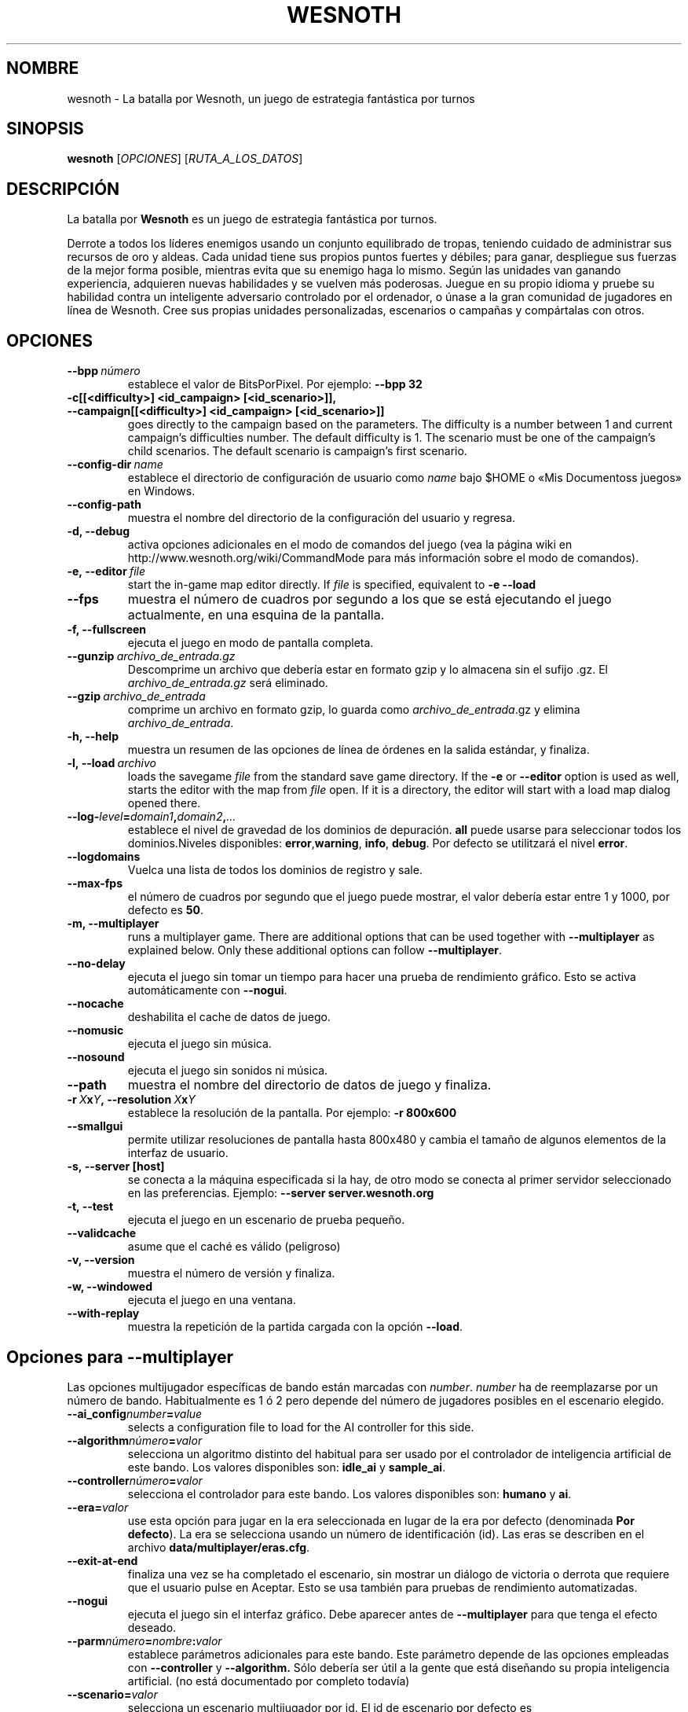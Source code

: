.\" This program is free software; you can redistribute it and/or modify
.\" it under the terms of the GNU General Public License as published by
.\" the Free Software Foundation; either version 2 of the License, or
.\" (at your option) any later version.
.\"
.\" This program is distributed in the hope that it will be useful,
.\" but WITHOUT ANY WARRANTY; without even the implied warranty of
.\" MERCHANTABILITY or FITNESS FOR A PARTICULAR PURPOSE.  See the
.\" GNU General Public License for more details.
.\"
.\" You should have received a copy of the GNU General Public License
.\" along with this program; if not, write to the Free Software
.\" Foundation, Inc., 51 Franklin Street, Fifth Floor, Boston, MA  02110-1301  USA
.\"
.
.\"*******************************************************************
.\"
.\" This file was generated with po4a. Translate the source file.
.\"
.\"*******************************************************************
.TH WESNOTH 6 2009 wesnoth "La batalla por Wesnoth"
.
.SH NOMBRE
wesnoth \- La batalla por Wesnoth, un juego de estrategia fantástica por
turnos
.
.SH SINOPSIS
.
\fBwesnoth\fP [\fIOPCIONES\fP] [\fIRUTA_A_LOS_DATOS\fP]
.
.SH DESCRIPCIÓN
.
La batalla por \fBWesnoth\fP es un juego de estrategia fantástica por turnos.

Derrote a todos los líderes enemigos usando un conjunto equilibrado de
tropas, teniendo cuidado de administrar sus recursos de oro y aldeas. Cada
unidad tiene sus propios puntos fuertes y débiles; para ganar, despliegue
sus fuerzas de la mejor forma posible, mientras evita que su enemigo haga lo
mismo. Según las unidades van ganando experiencia, adquieren nuevas
habilidades y se vuelven más poderosas. Juegue en su propio idioma y pruebe
su habilidad contra un inteligente adversario controlado por el ordenador, o
únase a la gran comunidad de jugadores en línea de Wesnoth. Cree sus propias
unidades personalizadas, escenarios o campañas y compártalas con otros.
.
.SH OPCIONES
.
.TP 
\fB\-\-bpp\fP\fI\ número\fP
establece el valor de BitsPorPixel. Por ejemplo: \fB\-\-bpp 32\fP
.TP 
\fB\-c[[<difficulty>] <id_campaign> [<id_scenario>]], \-\-campaign[[<difficulty>] <id_campaign> [<id_scenario>]]\fP
goes directly to the campaign based on the parameters.  The difficulty is a
number between 1 and current campaign's difficulties number.  The default
difficulty is 1.  The scenario must be one of the campaign's child
scenarios. The default scenario is campaign's first scenario.
.TP 
\fB\-\-config\-dir\fP\fI\ name\fP
establece el directorio de configuración de usuario como \fIname\fP bajo $HOME
o «Mis Documentos\Mis juegos» en Windows.
.TP 
\fB\-\-config\-path\fP
muestra el nombre del directorio de la configuración del usuario y regresa.
.TP 
\fB\-d, \-\-debug\fP
activa opciones adicionales en el modo de comandos del juego (vea la página
wiki en http://www.wesnoth.org/wiki/CommandMode para más información sobre
el modo de comandos).
.TP 
\fB\-e,\ \-\-editor\fP\fI\ file\fP
start the in\-game map editor directly. If \fIfile\fP is specified, equivalent
to \fB\-e \-\-load\fP
.TP 
\fB\-\-fps\fP
muestra el número de cuadros por segundo a los que se está ejecutando el
juego actualmente, en una esquina de la pantalla.
.TP 
\fB\-f, \-\-fullscreen\fP
ejecuta el juego en modo de pantalla completa.
.TP 
\fB\-\-gunzip\fP\fI\ archivo_de_entrada.gz\fP
Descomprime un archivo que debería estar en formato gzip y lo almacena sin
el sufijo .gz. El \fIarchivo_de_entrada.gz\fP será eliminado.
.TP 
\fB\-\-gzip\fP\fI\ archivo_de_entrada\fP
comprime un archivo en formato gzip, lo guarda como \fIarchivo_de_entrada\fP.gz
y elimina \fIarchivo_de_entrada\fP.
.TP 
\fB\-h, \-\-help\fP
muestra un resumen de las opciones de línea de órdenes en la salida
estándar, y finaliza.
.TP 
\fB\-l,\ \-\-load\fP\fI\ archivo\fP
loads the savegame \fIfile\fP from the standard save game directory.  If the
\fB\-e\fP or \fB\-\-editor\fP option is used as well, starts the editor with the map
from \fIfile\fP open. If it is a directory, the editor will start with a load
map dialog opened there.
.TP 
\fB\-\-log\-\fP\fIlevel\fP\fB=\fP\fIdomain1\fP\fB,\fP\fIdomain2\fP\fB,\fP\fI...\fP
establece el nivel de gravedad de los dominios de depuración. \fBall\fP puede
usarse para seleccionar todos los dominios.Niveles disponibles: \fBerror\fP,\
\fBwarning\fP,\ \fBinfo\fP,\ \fBdebug\fP.  Por defecto se utilitzará el nivel
\fBerror\fP.
.TP 
\fB\-\-logdomains\fP
Vuelca una lista de todos los dominios de registro y sale.
.TP 
\fB\-\-max\-fps\fP
el número de cuadros por segundo que el juego puede mostrar, el valor
debería estar entre 1 y 1000, por defecto es \fB50\fP.
.TP 
\fB\-m, \-\-multiplayer\fP
runs a multiplayer game. There are additional options that can be used
together with \fB\-\-multiplayer\fP as explained below. Only these additional
options can follow \fB\-\-multiplayer\fP.
.TP 
\fB\-\-no\-delay\fP
ejecuta el juego sin tomar un tiempo para hacer una prueba de rendimiento
gráfico. Esto se activa automáticamente con \fB\-\-nogui\fP.
.TP 
\fB\-\-nocache\fP
deshabilita el cache de datos de juego.
.TP 
\fB\-\-nomusic\fP
ejecuta el juego sin música.
.TP 
\fB\-\-nosound\fP
ejecuta el juego sin sonidos ni música.
.TP 
\fB\-\-path\fP
muestra el nombre del directorio de datos de juego y finaliza.
.TP 
\fB\-r\ \fP\fIX\fP\fBx\fP\fIY\fP\fB,\ \-\-resolution\ \fP\fIX\fP\fBx\fP\fIY\fP
establece la resolución de la pantalla. Por ejemplo: \fB\-r 800x600\fP
.TP 
\fB\-\-smallgui\fP
permite utilizar resoluciones de pantalla hasta 800x480 y cambia el tamaño
de algunos elementos de la interfaz de usuario.
.TP 
\fB\-s,\ \-\-server\ [host]\fP
se conecta a la máquina especificada si la hay, de otro modo se conecta al
primer servidor seleccionado en las preferencias. Ejemplo: \fB\-\-server
server.wesnoth.org\fP
.TP 
\fB\-t, \-\-test\fP
ejecuta el juego en un escenario de prueba pequeño.
.TP 
\fB\-\-validcache\fP
asume que el caché es válido (peligroso)
.TP 
\fB\-v, \-\-version\fP
muestra el número de versión y finaliza.
.TP 
\fB\-w, \-\-windowed\fP
ejecuta el juego en una ventana.
.TP 
\fB\-\-with\-replay\fP
muestra la repetición de la partida cargada con la opción \fB\-\-load\fP.
.
.SH "Opciones para \-\-multiplayer"
.
Las opciones multijugador específicas de bando están marcadas con
\fInumber\fP.  \fInumber\fP ha de reemplazarse por un número de
bando. Habitualmente es 1 ó 2 pero depende del número de jugadores posibles
en el escenario elegido.
.TP 
\fB\-\-ai_config\fP\fInumber\fP\fB=\fP\fIvalue\fP
selects a configuration file to load for the AI controller for this side.
.TP 
\fB\-\-algorithm\fP\fInúmero\fP\fB=\fP\fIvalor\fP
selecciona un algoritmo distinto del habitual para ser usado por el
controlador de inteligencia artificial de este bando. Los valores
disponibles son: \fBidle_ai\fP y \fBsample_ai\fP.
.TP  
\fB\-\-controller\fP\fInúmero\fP\fB=\fP\fIvalor\fP
selecciona el controlador para este bando. Los valores disponibles son:
\fBhumano\fP y \fBai\fP.
.TP  
\fB\-\-era=\fP\fIvalor\fP
use esta opción para jugar en la era seleccionada en lugar de la era por
defecto (denominada \fBPor defecto\fP). La era se selecciona usando un número
de identificación (id). Las eras se describen en el archivo
\fBdata/multiplayer/eras.cfg\fP.
.TP 
\fB\-\-exit\-at\-end\fP
finaliza una vez se ha completado el escenario, sin mostrar un diálogo de
victoria o derrota que requiere que el usuario pulse en Aceptar.  Esto se
usa también para pruebas de rendimiento automatizadas.
.TP 
\fB\-\-nogui\fP
ejecuta el juego sin el interfaz gráfico. Debe aparecer antes de
\fB\-\-multiplayer\fP para que tenga el efecto deseado.
.TP 
\fB\-\-parm\fP\fInúmero\fP\fB=\fP\fInombre\fP\fB:\fP\fIvalor\fP
establece parámetros adicionales para este bando. Este parámetro depende de
las opciones empleadas con \fB\-\-controller\fP y \fB\-\-algorithm.\fP Sólo debería
ser útil a la gente que está diseñando su propia inteligencia
artificial. (no está documentado por completo todavía)
.TP 
\fB\-\-scenario=\fP\fIvalor\fP
selecciona un escenario multijugador por id. El id de escenario por defecto
es \fBmultiplayer_Las_Tierras_Libres\fP.
.TP 
\fB\-\-side\fP\fInúmero\fP\fB=\fP\fIvalor\fP
selecciona una facción de la era actual para este bando. La facción se
selecciona usando un identificador numérico (id). Las facciones se describen
en el archivo data/multiplayer.cfg.
.TP 
\fB\-\-turns=\fP\fIvalor\fP
establece el número de turnos para el escenario elegido. Por defecto es
\fB50\fP.
.
.SH "EXIT STATUS"
.
Normal exit status is 0. An exit status of 1 indicates an (SDL, video,
fonts, etc) initialization error. An exit status of 2 indicates an error
with the command line options.
.
.SH AUTOR
.
Escrito por David White <davidnwhite@verizon.net>.
.br
Editado por Nils Kneuper <crazy\-ivanovic@gmx.net>, ott
<ott@gaon.net> y Soliton <soliton.de@gmail.com>.
.br
Esta página de manual fue escrita inicialmente por Cyril Bouthors
<cyril@bouthors.org>.
.br
Visite la página web oficial: http://www.wesnoth.org/
.
.SH COPYRIGHT
.
Copyright \(co 2003\-2009 David White <davidnwhite@verizon.net>
.br
Esto es Software Libre; este software está licenciado bajo la GPL versión 2,
tal y como ha sido publicada por la Free Software Foundation.  No existe
NINGUNA garantía; ni siquiera para SU USO COMERCIAL o ADECUACIÓN A UN
PROPÓSITO PARTICULAR.
.
.SH "VÉASE TAMBIÉN"
.
\fBwesnoth_editor\fP(6), \fBwesnothd\fP(6)
